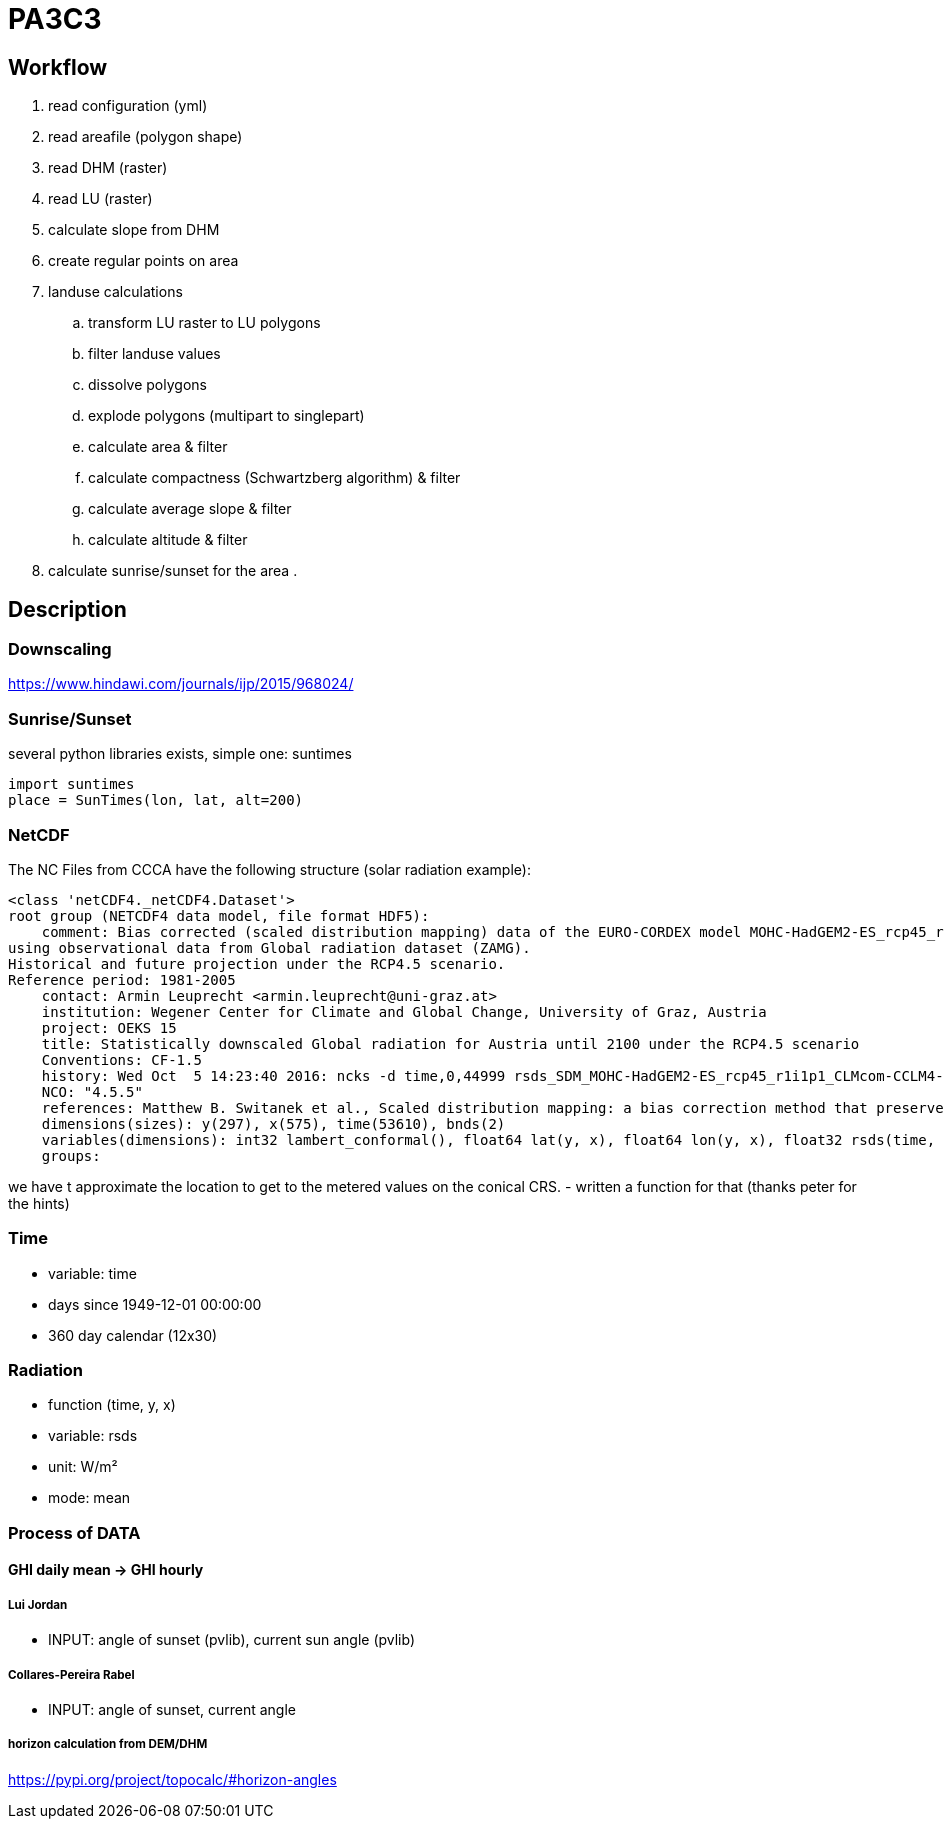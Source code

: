 # PA3C3

## Workflow

. read configuration (yml)
. read areafile (polygon shape)
. read DHM (raster)
. read LU (raster)
. calculate slope from DHM
. create regular points on area
. landuse calculations
.. transform LU raster to LU polygons
.. filter landuse values
.. dissolve polygons
.. explode polygons (multipart to singlepart)
.. calculate area & filter
.. calculate compactness (Schwartzberg algorithm) & filter
.. calculate average slope & filter
.. calculate altitude & filter
. calculate sunrise/sunset for the area
. 
  


## Description

### Downscaling

https://www.hindawi.com/journals/ijp/2015/968024/

### Sunrise/Sunset

several python libraries exists, simple one: suntimes

```
import suntimes
place = SunTimes(lon, lat, alt=200)

```

### NetCDF

The NC Files from CCCA have the following structure (solar radiation example):

```
<class 'netCDF4._netCDF4.Dataset'>
root group (NETCDF4 data model, file format HDF5):
    comment: Bias corrected (scaled distribution mapping) data of the EURO-CORDEX model MOHC-HadGEM2-ES_rcp45_r1i1p1_CLMcom-CCLM4-8-17
using observational data from Global radiation dataset (ZAMG).
Historical and future projection under the RCP4.5 scenario.
Reference period: 1981-2005
    contact: Armin Leuprecht <armin.leuprecht@uni-graz.at>
    institution: Wegener Center for Climate and Global Change, University of Graz, Austria
    project: OEKS 15
    title: Statistically downscaled Global radiation for Austria until 2100 under the RCP4.5 scenario
    Conventions: CF-1.5
    history: Wed Oct  5 14:23:40 2016: ncks -d time,0,44999 rsds_SDM_MOHC-HadGEM2-ES_rcp45_r1i1p1_CLMcom-CCLM4-8-17_all.nc /work/eau00/eau006/oeks15/euro-cordex-sdm/rcp45/rsds_SDM_MOHC-HadGEM2-ES_rcp45_r1i1p1_CLMcom-CCLM4-8-17_1971-2075.nc
    NCO: "4.5.5"
    references: Matthew B. Switanek et al., Scaled distribution mapping: a bias correction method that preserves raw climate model projected changes, Hydrology and Earth System Sciences Discussions, 2016, doi:10.5194/hess-2016-435
    dimensions(sizes): y(297), x(575), time(53610), bnds(2)
    variables(dimensions): int32 lambert_conformal(), float64 lat(y, x), float64 lon(y, x), float32 rsds(time, y, x), float64 time(time), float64 time_bnds(time, bnds), int32 x(x), int32 y(y)
    groups:
```

we have t approximate the location to get to the metered values on the conical CRS.
- written a function for that (thanks peter for the hints)

### Time

- variable: time
- days since 1949-12-01 00:00:00
- 360 day calendar (12x30)

### Radiation

- function (time, y, x)
- variable: rsds
- unit: W/m²
- mode: mean

### Process of DATA

#### GHI daily mean -> GHI hourly

##### Lui Jordan
- INPUT: angle of sunset (pvlib), current sun angle (pvlib)

##### Collares-Pereira Rabel
- INPUT: angle of sunset, current angle

##### horizon calculation from DEM/DHM

https://pypi.org/project/topocalc/#horizon-angles


